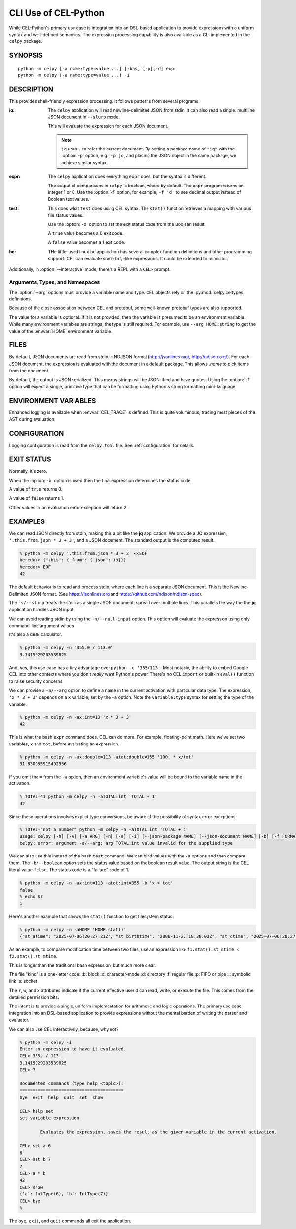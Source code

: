 ..  comment
    # Copyright 2020 The Cloud Custodian Authors.
    # SPDX-License-Identifier: Apache-2.0

######################
CLI Use of CEL-Python
######################

While CEL-Python's primary use case is integration into an DSL-based application to provide expressions with a uniform syntax and well-defined semantics.
The expression processing capability is also available as a CLI implemented in the ``celpy`` package.

SYNOPSIS
========

::

    python -m celpy [-a name:type=value ...] [-bns] [-p][-d] expr
    python -m celpy [-a name:type=value ...] -i

..  program:: celpy

..  option:: -a <name:type=value>, --arg  <name:type=value>

    Define argument variables, types, and (optional) values.
    If the argument value is omitted, then an environment variable will be examined to find the value.
    For example, ``--arg HOME:string`` makes the :envvar:`HOME` environment variable's value available to the CEL expression.

..  option:: -b, --boolean

    Return a status code value based on the boolean output.

    true has a status code of 0

    false has a statis code of 1

    Any exception has a stats code of 2

..  option:: -n, --null-input

    Do not read JSON input from stdin

..  option:: -s, --slurp

    Treat all input as a single JSON document.
    The default is to treat each line of input as a separate NLJSON document.

..  option:: -i, --interactive

    Operate interactively from a ``CEL>`` prompt.
    In :option:`-i` mode, the rest of the options are ignored.

..  option:: -p, --json-package

    Each NDJSON input (or the single input in :option:`-s` mode)
    is a CEL package.

..  option:: -d, --json-document

    Each NDJSON input (or the single input in :option:`-s` mode)
    is a separate CEL variable.

..  option:: -f <spec>, --format <spec>

    Use Python formating instead of JSON conversion of results;
    Example ``--format .6f`` to format a ``DoubleType`` result

..  option:: expr

    A CEL expression to evaluate.

DESCRIPTION
============

This provides shell-friendly expression processing.
It follows patterns from several programs.

:jq:
    The ``celpy`` application will read newline-delimited JSON
    from stdin.
    It can also read a single, multiline JSON document in ``--slurp`` mode.

    This will evaluate the expression for each JSON document.

    ..  note::

        ``jq`` uses ``.`` to refer the current document. By setting a package
        name of ``"jq"`` with the :option:`-p` option, e.g., ``-p jq``,
        and placing the JSON object in the same package, we achieve
        similar syntax.

:expr:
    The ``celpy`` application does everything ``expr`` does, but the syntax is different.

    The output of comparisons in ``celpy`` is boolean, where by default.
    The ``expr`` program returns an integer 1 or 0.
    Use the :option:`-f` option, for example, ``-f 'd'`` to see decimal output instead of Boolean text values.

:test:
    This does what ``test`` does using CEL syntax.
    The ``stat()`` function retrieves a mapping with various file status values.

    Use the :option:`-b` option to set the exit status code from the Boolean result.

    A ``true`` value becomes a 0 exit code.

    A ``false`` value becomes a 1 exit code.

:bc:
    THe little-used linux ``bc`` application has several complex function definitions and other programming support.
    CEL can evaluate some ``bc``\\ -like expressions.
    It could be extended to mimic ``bc``.

Additionally, in :option:`--interactive` mode,
there's a REPL with a ``CEL>`` prompt.

Arguments, Types, and Namespaces
---------------------------------

The :option:`--arg` options must provide a variable name and type.
CEL objects rely on the :py:mod:`celpy.celtypes` definitions.

Because of the close association between CEL and protobuf, some well-known protobuf types
are also supported.

The value for a variable is optional.
If it is not provided, then the variable is presumed to be an environment variable.
While many environment variables are strings, the type is still required.
For example, use ``--arg HOME:string`` to get the value of the :envvar:`HOME` environment variable.

FILES
======

By default, JSON documents are read from stdin in NDJSON format (http://jsonlines.org/, http://ndjson.org/).
For each JSON document, the expression is evaluated with the document in a default
package. This allows `.name` to pick items from the document.

By default, the output is JSON serialized.
This means strings will be JSON-ified and have quotes.
Using the :option:`-f` option will expect a single, primitive type that can be formatting using Python's string formatting mini-language.

ENVIRONMENT VARIABLES
=====================

Enhanced logging is available when :envvar:`CEL_TRACE` is defined.
This is quite voluminous; tracing most pieces of the AST during evaluation.

CONFIGURATION
=============

Logging configuration is read from the ``celpy.toml`` file.
See :ref:`configuration` for details.

EXIT STATUS
===========

Normally, it's zero.

When the :option:`-b` option is used then the final expression determines the status code.

A value of ``true`` returns 0.

A value of ``false`` returns 1.

Other values or an evaluation error exception will return 2.

EXAMPLES
========

We can read JSON directly from stdin, making this a bit like the **jq** application.
We provide a JQ expression, ``'.this.from.json * 3 + 3'``, and a JSON document.
The standard output is the computed result.

..  code-block:: bash

    % python -m celpy '.this.from.json * 3 + 3' <<EOF
    heredoc> {"this": {"from": {"json": 13}}}
    heredoc> EOF
    42

The default behavior is to read and process stdin, where each line is a separate JSON document.
This is the Newline-Delimited JSON format.
(See https://jsonlines.org and https://github.com/ndjson/ndjson-spec).

The ``-s/--slurp`` treats the stdin as a single JSON document, spread over multiple lines.
This parallels the way the the **jq** application handles JSON input.

We can avoid reading stdin by using the ``-n/--null-input`` option.
This option will evaluate the expression using only command-line argument values.

It's also a desk calculator.

..  code-block:: bash

    % python -m celpy -n '355.0 / 113.0'
    3.1415929203539825


And, yes, this use case has a tiny advantage over ``python -c '355/113'``.
Most notably, the ability to embed Google CEL into other contexts where you don't *really* want Python's power.
There's no CEL ``import`` or built-in ``eval()`` function to raise security concerns.

We can provide a ``-a/--arg`` option to define a name in the current activation with particular data type.
The expression, ``'x * 3 + 3'`` depends on a ``x`` variable, set by the ``-a`` option.
Note the ``variable:type`` syntax for setting the type of the variable.

..  code-block:: bash

    % python -m celpy -n -ax:int=13 'x * 3 + 3'
    42

This is what the bash ``expr`` command does.
CEL can do more.
For example, floating-point math.
Here we've set two variables, ``x`` and ``tot``, before evaluating an expression.

..  code-block:: bash

    % python -m celpy -n -ax:double=113 -atot:double=355 '100. * x/tot'
    31.830985915492956

If you omit the ``=`` from the ``-a`` option, then an environment variable's
value will be bound to the variable name in the activation.

..  code-block:: bash

    % TOTAL=41 python -m celpy -n -aTOTAL:int 'TOTAL + 1'
    42

Since these operations involves explict type conversions, be aware of the possibility of syntax error exceptions.

..  code-block:: bash

    % TOTAL="not a number" python -m celpy -n -aTOTAL:int 'TOTAL + 1'
    usage: celpy [-h] [-v] [-a ARG] [-n] [-s] [-i] [--json-package NAME] [--json-document NAME] [-b] [-f FORMAT] [expr]
    celpy: error: argument -a/--arg: arg TOTAL:int value invalid for the supplied type



We can also use this instead of the bash ``test`` command.
We can bind values with the ``-a`` options and then compare them.
The ``-b/--boolean`` option sets the status value based on the boolean result value.
The output string is the CEL literal value ``false``.
The status code is a "failure" code of 1.

..  code-block:: bash

    % python -m celpy -n -ax:int=113 -atot:int=355 -b 'x > tot'
    false
    % echo $?
    1

Here's another example that shows the ``stat()`` function to get filesystem status.

..  code-block:: bash

    % python -m celpy -n -aHOME 'HOME.stat()'
    {"st_atime": "2025-07-06T20:27:21Z", "st_birthtime": "2006-11-27T18:30:03Z", "st_ctime": "2025-07-06T20:27:20Z", "st_dev": 16777234, "st_ino": 341035, "st_mtime": "2025-07-06T20:27:20Z", "st_nlink": 135, "st_size": 4320, "group_access": true, "user_access": true, "kind": "d", "setuid": false, "setgid": false, "sticky": false, "r": true, "w": true, "x": true, "st_blksize": 4096, "st_blocks": 0, "st_flags": 0, "st_rdev": 0, "st_gen": 0}

As an example, to compare modification time between two files, use an expression like ``f1.stat().st_mtime < f2.stat().st_mtime``.

This is longer than the traditional bash expression, but much more clear.

The file "kind" is a one-letter code:
:b: block
:c: character-mode
:d: directory
:f: regular file
:p: FIFO or pipe
:l: symbolic link
:s: socket

The ``r``, ``w``, and ``x`` attributes indicate if the current effective userid can read, write, or execute the file. This comes from the detailed permission bits.

The intent is to provide a single, uniform implementation for arithmetic and logic operations.
The primary use case integration into an DSL-based application to provide expressions without the mental burden of writing the parser and evaluator.

We can also use CEL interactively, because, why not?

..  code-block:: bash

    % python -m celpy -i
    Enter an expression to have it evaluated.
    CEL> 355. / 113.
    3.1415929203539825
    CEL> ?

    Documented commands (type help <topic>):
    ========================================
    bye  exit  help  quit  set  show

    CEL> help set
    Set variable expression

            Evaluates the expression, saves the result as the given variable in the current activation.

    CEL> set a 6
    6
    CEL> set b 7
    7
    CEL> a * b
    42
    CEL> show
    {'a': IntType(6), 'b': IntType(7)}
    CEL> bye
    %

The  ``bye``, ``exit``, and ``quit`` commands all exit the application.
